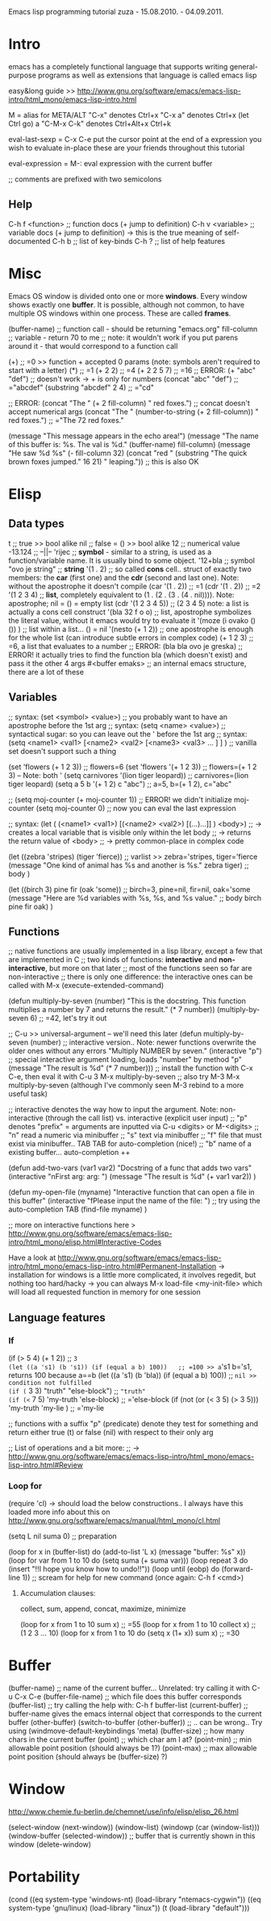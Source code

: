 Emacs lisp programming tutorial
zuza - 15.08.2010. - 04.09.2011.

* Intro
emacs has a completely functional language that supports writing general-purpose programs as well as extensions
that language is called emacs lisp

easy&long guide >> http://www.gnu.org/software/emacs/emacs-lisp-intro/html_mono/emacs-lisp-intro.html

M = alias for META/ALT
"C-x" denotes Ctrl+x
"C-x a" denotes Ctrl+x (let Ctrl go) a
"C-M-x C-k" denotes Ctrl+Alt+x Ctrl+k

eval-last-sexp = C-x C-e 
  put the cursor point at the end of a expression you wish to evaluate in-place
  these are your friends throughout this tutorial

eval-expression = M-:
  eval expression with the current buffer

;; comments are prefixed with two semicolons

** Help
C-h f <function>                ;; function docs (+ jump to definition)
C-h v <variable>                ;; variable docs (+ jump to definition)
-> this is the true meaning of self-documented
C-h b                           ;; list of key-binds
C-h ?                           ;; list of help features


* Misc
Emacs OS window is divided onto one or more *windows*. Every window shows exactly one *buffer*.
It is possible, although not common, to have multiple OS windows within one process. These are called *frames*.

(buffer-name)                     ;; function call - should be returning "emacs.org"
fill-column                       ;; variable      - return 70 to me ;; note: it wouldn't work if you put parens around it - that would correspond to a function call

(+)                               ;; =0 >> function + accepted 0 params (note: symbols aren't required to start with a letter)
(*)                               ;; =1
(+ 2 2)                           ;; =4
(+ 2 2 5 7)                       ;; =16
;; ERROR: (+ "abc" "def")                ;; doesn't work -> + is only for numbers
(concat "abc" "def")              ;; ="abcdef"
(substring "abcdef" 2 4)          ;; ="cd"

;; ERROR: (concat "The " (+ 2 fill-column) " red foxes.")                    ;; concat doesn't accept numerical args
(concat "The " (number-to-string (+ 2 fill-column)) " red foxes.")           ;; ="The 72 red foxes."

(message "This message appears in the echo area!")
(message "The name of this buffer is: %s. The val is %d." (buffer-name) fill-column)
(message "He saw %d %s"
   (- fill-column 32)
   (concat "red "
      (substring
      "The quick brown foxes jumped." 16 21)
      " leaping."))               ;; this is also OK


* Elisp

** Data types
t                                 ;; true          >> bool alike
nil                               ;; false = ()    >> bool alike
12                                ;; numerical value
-13.124                           ;;    --||--
'rijec                            ;; *symbol* - similar to a string, is used as a function/variable name. It is usually bind to some object.
'12+bla                           ;; symbol
"ovo je string"                   ;; *string*
'(1 . 2)                          ;; so called *cons* cell.. struct of exactly two members: the *car* (first one) and the *cdr* (second and last one). Note: without the apostrophe it doesn't compile
  (car '(1 . 2))                  ;; =1
  (cdr '(1 . 2))                  ;; =2
'(1 2 3 4)                        ;; *list*, completely equivalent to (1 . (2 . (3 . (4 . nil)))). Note: apostrophe; nil = () = empty list
  (cdr '(1 2 3 4 5))              ;; (2 3 4 5) note: a list is actually a cons cell construct
'(bla 32 f o o)                   ;; list, apostrophe symbolizes the literal value, without it emacs would try to evaluate it
'(moze (i ovako () ()) )          ;; list within a list... () = nil
'(nesto (+ 1 2))                  ;; one apostrophe is enough for the whole list (can introduce subtle errors in complex code)
(+ 1 2 3)                         ;; =6, a list that evaluates to a number
;; ERROR: (bla bla ovo je greska) ;; ERROR! it actually tries to find the function bla (which doesn't exist) and pass it the other 4 args
#<buffer emaks>                   ;; an internal emacs structure, there are a lot of these

** Variables

;; syntax: (set  <symbol> <value>)  ;; you probably want to have an apostrophe before the 1st arg
;; syntax: (setq <name>  <value>)  ;; syntactical sugar: so you can leave out the ' before the 1st arg
;; syntax: (setq <name1> <val1> [<name2> <val2> [<name3> <val3> ... ] ] ) ;; vanilla set doesn't support such a thing

(set 'flowers  (+ 1 2 3))                 ;; flowers=6
(set 'flowers '(+ 1 2 3))                 ;; flowers=(+ 1 2 3) -- Note: both '
(setq carnivores '(lion tiger leopard))   ;; carnivores=(lion tiger leopard)
(setq a 5 b '(+ 1 2) c "abc")             ;; a=5, b=(+ 1 2), c="abc"

;; (setq moj-counter (+ moj-counter 1))   ;; ERROR! we didn't initialize moj-counter
(setq moj-counter 0)                      ;; now you can eval the last expression

;; syntax: (let ( (<name1> <val1>) [(<name2> <val2>) [(...)...]] ) <body>) 
;;    -> creates a local variable that is visible only within the let body
;;    -> returns the return value of <body>
;;    -> pretty common-place in complex code

(let 
   ((zebra 'stripes) (tiger 'fierce))  ;; varlist >> zebra='stripes, tiger='fierce
   (message "One kind of animal has %s and another is %s." zebra tiger) ;; body
)

(let 
   ((birch 3) pine fir (oak 'some))      ;; birch=3, pine=nil, fir=nil, oak='some
   (message "Here are %d variables with %s, %s, and %s value."          ;; body
      birch pine fir oak)
)

** Functions

;; native functions are usually implemented in a lisp library, except a few that are implemented in C
;; two kinds of functions: *interactive* and *non-interactive*, but more on that later
;; most of the functions seen so far are non-interactive
;; there is only one difference: the interactive ones can be called with M-x (execute-extended-command)

(defun multiply-by-seven (number) "This is the docstring. This function multiplies a number by 7 and returns the result." (* 7 number))
(multiply-by-seven 6)                     ;; =42, let's try it out

;; C-u >> universal-argument -- we'll need this later
(defun multiply-by-seven (number)   ;; interactive version.. Note: newer functions overwrite the older ones without any errors
   "Multiply NUMBER by seven."
   (interactive "p")                 ;; special interactive argument loading, loads "number" by method "p"
   (message "The result is %d" (* 7 number)))  ;; install the function with C-x C-e, then eval it with C-u 3 M-x multiply-by-seven
                                               ;; also try M-3 M-x multiply-by-seven (although I've commonly seen M-3 rebind to a more useful task)

;; interactive denotes the way how to input the argument. Note: non-interactive (through the call list) vs. interactive (explicit user input)
;; "p" denotes "prefix" = arguments are inputted via C-u <digits> or M-<digits>
;; "n" read a numeric via minibuffer
;; "s" text via minibuffer
;; "f" file that must exist via minibuffer.. TAB TAB for auto-completion (nice!)
;; "b" name of a existing buffer... auto-completion ++

(defun add-two-vars (var1 var2)
   "Docstring of a func that adds two vars"
   (interactive "nFirst arg: \nnSecond arg: ")
   (message "The result is %d" (+ var1 var2))
)

(defun my-open-file (myname)
   "Interactive function that can open a file in this buffer"
   (interactive "fPlease input the name of the file: ")          ;; try using the auto-completion TAB
   (find-file myname)
)

;; more on interactive functions here > http://www.gnu.org/software/emacs/emacs-lisp-intro/html_mono/elisp.html#Interactive-Codes

Have a look at http://www.gnu.org/software/emacs/emacs-lisp-intro/html_mono/emacs-lisp-intro.html#Permanent-Installation
-> installation for windows is a little more complicated, it involves regedit, but nothing too hard/hacky
-> you can always M-x load-file <my-init-file> which will load all requested function in memory for one session

** Language features

*** If
(if (> 5 4) (+ 1 2))                           ;; =3
(let ((a 's1) (b 's1)) (if (equal a b) 100))   ;; =100 >> a='s1 b='s1, returns 100 because a==b
(let ((a 's1) (b 'bla)) (if (equal a b) 100))  ;; =nil >> condition not fulfilled
(if (= 3 3) "truth" "else-block")              ;; ="truth"
(if (<= 7 5) 'my-truth 'else-block)               ;; ='else-block
(if (not (or (< 3 5) (> 3 5))) 'my-truth 'my-lie )   ;; ='my-lie

;; functions with a suffix "p" (predicate) denote they test for something and return either true (t) or false (nil) with respect to their only arg

;; List of operations and a bit more:
;;   -> http://www.gnu.org/software/emacs/emacs-lisp-intro/html_mono/emacs-lisp-intro.html#Review

*** Loop for
(require 'cl) -> should load the below constructions.. I always have this loaded
more info about this on http://www.gnu.org/software/emacs/manual/html_mono/cl.html

(setq L nil suma 0) ;; preparation

(loop for x in (buffer-list) do (add-to-list 'L x) (message "buffer: %s" x))
(loop for var from 1 to 10 do (setq suma (+ suma var)))
(loop repeat 3 do (insert "!!I hope you know how to undo!!\n"))
(loop until (eobp) do (forward-line 1))                           ;; scream for help for new command (once again: C-h f <cmd>)

**** Accumulation clauses:
collect, sum, append, concat, maximize, minimize

(loop for x from 1 to 10 sum x)                      ;; =55
(loop for x from 1 to 10 collect x)                  ;; (1 2 3 ... 10)
(loop for x from 1 to 10 do (setq x (1+ x)) sum x)   ;; =30


* Buffer

(buffer-name)                             ;; name of the current buffer... Unrelated: try calling it with C-u C-x C-e
(buffer-file-name)                        ;; which file does this buffer corresponds
(buffer-list)                             ;; try calling the help with: C-h f buffer-list
(current-buffer)                          ;; buffer-name gives the emacs internal object that corresponds to the current buffer
(other-buffer)
(switch-to-buffer (other-buffer))         ;; .. can be wrong.. Try using (windmove-default-keybindings 'meta)
(buffer-size)                             ;; how many chars in the current buffer
(point)                                   ;; which char am I at?
(point-min)                               ;; min allowable point position (should always be 1?)
(point-max)                               ;; max allowable point position (should always be (buffer-size) ?)


* Window
http://www.chemie.fu-berlin.de/chemnet/use/info/elisp/elisp_26.html

(select-window (next-window))
(window-list)
(windowp (car (window-list)))
(window-buffer (selected-window))         ;; buffer that is currently shown in this window
(delete-window)


* Portability

(cond ((eq system-type 'windows-nt) (load-library "ntemacs-cygwin"))
      ((eq system-type 'gnu/linux) (load-library "linux"))
      (t (load-library "default")))
